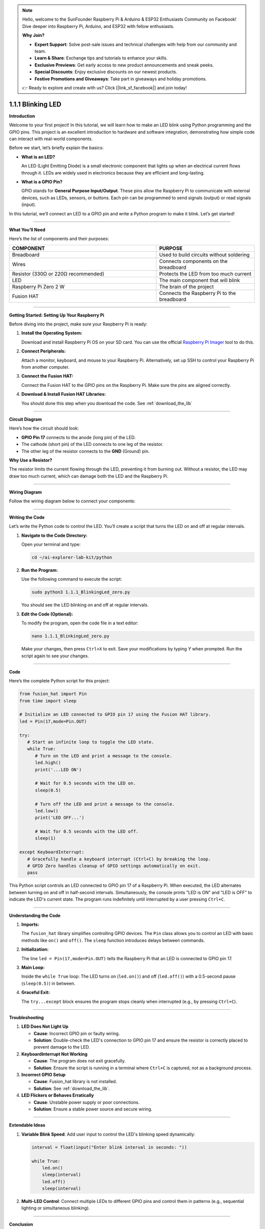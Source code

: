 .. note::

    Hello, welcome to the SunFounder Raspberry Pi & Arduino & ESP32 Enthusiasts Community on Facebook! Dive deeper into Raspberry Pi, Arduino, and ESP32 with fellow enthusiasts.

    **Why Join?**

    - **Expert Support**: Solve post-sale issues and technical challenges with help from our community and team.
    - **Learn & Share**: Exchange tips and tutorials to enhance your skills.
    - **Exclusive Previews**: Get early access to new product announcements and sneak peeks.
    - **Special Discounts**: Enjoy exclusive discounts on our newest products.
    - **Festive Promotions and Giveaways**: Take part in giveaways and holiday promotions.

    👉 Ready to explore and create with us? Click [|link_sf_facebook|] and join today!

.. _1.1.1_py:


1.1.1 Blinking LED
==================

**Introduction**

Welcome to your first project! In this tutorial, we will learn how to make an LED blink using Python programming and the GPIO pins. This project is an excellent introduction to hardware and software integration, demonstrating how simple code can interact with real-world components.

Before we start, let’s briefly explain the basics:

* **What is an LED?**  

  An LED (Light Emitting Diode) is a small electronic component that lights up when an electrical current flows through it. LEDs are widely used in electronics because they are efficient and long-lasting.
  
* **What is a GPIO Pin?**  

  GPIO stands for **General Purpose Input/Output**. These pins allow the Raspberry Pi to communicate with external devices, such as LEDs, sensors, or buttons. Each pin can be programmed to send signals (output) or read signals (input).

In this tutorial, we’ll connect an LED to a GPIO pin and write a Python program to make it blink. Let’s get started!

----------------------------------------------


**What You’ll Need**

Here’s the list of components and their purposes:

.. list-table::
    :widths: 30 20
    :header-rows: 1

    *   - COMPONENT
        - PURPOSE
    *   - Breadboard
        - Used to build circuits without soldering
    *   - Wires
        - Connects components on the breadboard
    *   - Resistor (330Ω or 220Ω recommended)
        - Protects the LED from too much current
    *   - LED
        - The main component that will blink
    *   - Raspberry Pi Zero 2 W
        - The brain of the project
    *   - Fusion HAT
        - Connects the Raspberry Pi to the breadboard


----------------------------------------------


**Getting Started: Setting Up Your Raspberry Pi**

Before diving into the project, make sure your Raspberry Pi is ready:

1. **Install the Operating System:**  

   Download and install Raspberry Pi OS on your SD card. You can use the official `Raspberry Pi Imager <https://www.raspberrypi.org/software/>`_ tool to do this.

2. **Connect Peripherals:**  

   Attach a monitor, keyboard, and mouse to your Raspberry Pi. Alternatively, set up SSH to control your Raspberry Pi from another computer.

3. **Connect the Fusion HAT:**

   Connect the Fusion HAT to the GPIO pins on the Raspberry Pi. Make sure the pins are aligned correctly.

   .. image:: /image/xxxx.png

4. **Download & Install Fusion HAT Libraries:**  

   You should done this step when you download the code. See :ref:`download_the_lib`


----------------------------------------------


**Circuit Diagram**

Here’s how the circuit should look:

* **GPIO Pin 17** connects to the anode (long pin) of the LED.
* The cathode (short pin) of the LED connects to one leg of the resistor.
* The other leg of the resistor connects to the **GND** (Ground) pin.

.. image:: ../python/img/1.1.1_blinking_led_schematic.png
   :width: 800
   :align: center

**Why Use a Resistor?**  

The resistor limits the current flowing through the LED, preventing it from burning out. Without a resistor, the LED may draw too much current, which can damage both the LED and the Raspberry Pi.


----------------------------------------------


**Wiring Diagram**

Follow the wiring diagram below to connect your components:

.. image:: img/fzz/1.1.1_bb.png
   :width: 800
   :align: center


----------------------------------------------


**Writing the Code**

Let’s write the Python code to control the LED. You’ll create a script that turns the LED on and off at regular intervals.

1. **Navigate to the Code Directory:**  

   Open your terminal and type:

   .. code-block:: bash

      cd ~/ai-explorer-lab-kit/python

2. **Run the Program:**  

   Use the following command to execute the script:

   .. code-block:: bash

      sudo python3 1.1.1_BlinkingLed_zero.py

   You should see the LED blinking on and off at regular intervals.

3. **Edit the Code (Optional):**  

   To modify the program, open the code file in a text editor:

   .. code-block:: bash

       nano 1.1.1_BlinkingLed_zero.py

   Make your changes, then press ``Ctrl+X`` to exit. Save your modifications by typing `Y` when prompted. Run the script again to see your changes.


----------------------------------------------


**Code**

Here’s the complete Python script for this project:

.. code-block:: python

   from fusion_hat import Pin
   from time import sleep

   # Initialize an LED connected to GPIO pin 17 using the Fusion HAT library.
   led = Pin(17,mode=Pin.OUT)

   try:
      # Start an infinite loop to toggle the LED state.
      while True:
         # Turn on the LED and print a message to the console.
         led.high()
         print('...LED ON')

         # Wait for 0.5 seconds with the LED on.
         sleep(0.5)

         # Turn off the LED and print a message to the console.
         led.low()
         print('LED OFF...')

         # Wait for 0.5 seconds with the LED off.
         sleep(1)

   except KeyboardInterrupt:
      # Gracefully handle a keyboard interrupt (Ctrl+C) by breaking the loop.
      # GPIO Zero handles cleanup of GPIO settings automatically on exit.
      pass


This Python script controls an LED connected to GPIO pin 17 of a Raspberry Pi. When executed, the LED alternates between turning on and off in half-second intervals. Simultaneously, the console prints "LED is ON" and "LED is OFF" to indicate the LED's current state. The program runs indefinitely until interrupted by a user pressing ``Ctrl+C``.



----------------------------------------------

**Understanding the Code**

1. **Imports:**  

   The ``fusion_hat`` library simplifies controlling GPIO devices. The ``Pin`` class allows you to control an LED with basic methods like ``on()`` and ``off()``. The ``sleep`` function introduces delays between commands.

2. **Initialization:**  

   The line ``led = Pin(17,mode=Pin.OUT)`` tells the Raspberry Pi that an LED is connected to GPIO pin 17.

3. **Main Loop:**  

   Inside the ``while True`` loop: The LED turns on (``led.on()``) and off (``led.off()``) with a 0.5-second pause (``sleep(0.5)``) in between.

4. **Graceful Exit:**  

   The ``try...except`` block ensures the program stops cleanly when interrupted (e.g., by pressing ``Ctrl+C``).



----------------------------------------------


**Troubleshooting**

1. **LED Does Not Light Up**  

   - **Cause**: Incorrect GPIO pin or faulty wiring.  
   - **Solution**: Double-check the LED's connection to GPIO pin 17 and ensure the resistor is correctly placed to prevent damage to the LED.


2. **KeyboardInterrupt Not Working**  

   - **Cause**: The program does not exit gracefully.  
   - **Solution**: Ensure the script is running in a terminal where ``Ctrl+C`` is captured, not as a background process.

3. **Incorrect GPIO Setup**  

   - **Cause**: Fusion_hat library is not installed.  
   - **Solution**: See :ref:`download_the_lib`.

4. **LED Flickers or Behaves Erratically**  

   - **Cause**: Unstable power supply or poor connections.  
   - **Solution**: Ensure a stable power source and secure wiring.


----------------------------------------------

**Extendable Ideas**

1. **Variable Blink Speed**: Add user input to control the LED's blinking speed dynamically:  

   .. code-block:: python
        
        interval = float(input("Enter blink interval in seconds: "))

        while True:
            led.on()
            sleep(interval)
            led.off()
            sleep(interval)


2. **Multi-LED Control**: Connect multiple LEDs to different GPIO pins and control them in patterns (e.g., sequential lighting or simultaneous blinking).


----------------------------------------------


**Conclusion**

Congratulations! You’ve completed your first Raspberry Pi project. By controlling an LED, you’ve learned how to use GPIO pins and write Python scripts to interact with hardware. This foundational knowledge will serve as a stepping stone for more complex projects. Keep experimenting and exploring!
